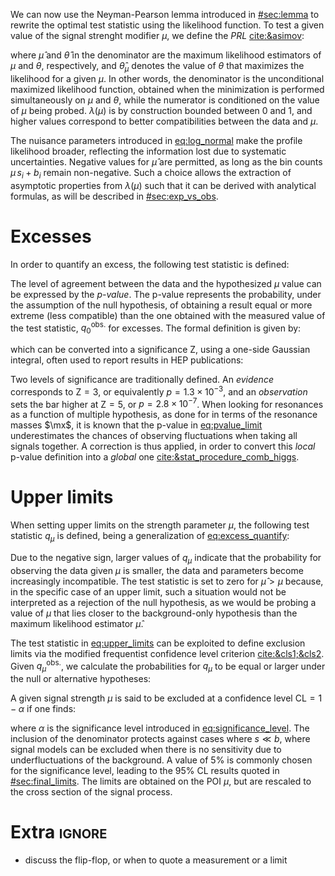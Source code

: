 :PROPERTIES:
:CUSTOM_ID: sec:cls
:END:

We can now use the Neyman-Pearson lemma introduced in [[#sec:lemma]] to rewrite the optimal test statistic using the likelihood function.
To test a given value of the signal strenght modifier $\mu$, we define the /\ac{PRL}/ [[cite:&asimov]]:

#+NAME: eq:PRL
\begin{equation}
\lambda(\mu) \equiv \frac{\mathcal{L}(\mu,\hat{\theta}_{\mu})}{\mathcal{L}(\hat{\mu},\hat{\theta})} \: ,
\end{equation}

\noindent where $\hat{\mu}$ and $\hat{\theta}$ in the denominator are the maximum likelihood estimators of $\mu$ and $\theta$, respectively, and $\hat{\theta}_{\mu}$ denotes the value of $\theta$ that maximizes the likelihood for a given $\mu$.
In other words, the denominator is the unconditional maximized likelihood function, obtained when the minimization is performed simultaneously on $\mu$ and $\theta$, while the numerator is conditioned on the value of $\mu$ being probed.
$\lambda(\mu)$ is by construction bounded between 0 and 1, and higher values correspond to better compatibilities between the data and $\mu$.

The nuisance parameters introduced in [[eq:log_normal]] make the profile likelihood broader, reflecting the information lost due to systematic uncertainties.
Negative values for $\hat{\mu}$ are permitted, as long as the bin counts $\mu\,s_i + b_i$ remain non-negative.
Such a choice allows the extraction of asymptotic properties from $\lambda(\mu)$ such that it can be derived with analytical formulas, as will be described in [[#sec:exp_vs_obs]].

* Excesses
In order to quantify an excess, the following test statistic is defined:

#+NAME: eq:excess_quantify
\begin{equation}
q_0 \equiv \left\{
        \begin{array}{ll}
        -2\ln{\lambda(0)} & \mbox{if } \hat{\mu}\geq0 \\
                0 & \mbox{if } \hat{\mu}<0
        \end{array}
      \right. \:\:\: .
\end{equation}

\noindent The level of agreement between the data and the hypothesized $\mu$ value can be expressed by the /p-value/.
The p-value represents the probability, under the assumption of the null hypothesis, of obtaining a result equal or more extreme (less compatible) than the one obtained with the measured value of the test statistic, $q_{0}^{\text{obs.}}$ for excesses.
The formal definition is given by:
#+NAME: eq:pvalue_limit
\begin{equation}
p = \int_{q_{0}^{\text{obs.}}}^{\infty} f(q_{0} | \mu=0) \, dq_{0} \: ,
\end{equation}

\noindent which can be converted into a significance Z, using a one-side Gaussian integral, often used to report results in \ac{HEP} publications:
#+NAME: eq:significance
\begin{equation}
  p_{\mu} = \int_{\text{Z}}^{+\infty} \frac{1}{\sqrt{2\pi}}e^{-x^2/2}dx \: .
\end{equation}

\noindent Two levels of significance are traditionally defined.
An /evidence/ corresponds to $\text{Z}=3$, or equivalently $p=1.3\times10^{-3}$, and an /observation/ sets the bar higher at $\text{Z}=5$, or $p=2.8\times10^{-7}$.
When looking for resonances as a function of multiple hypothesis, as done for \xhhbbtt{} in terms of the resonance masses $\mx$, it is known that the p-value in [[eq:pvalue_limit]] underestimates the chances of observing fluctuations when taking all signals together.
A correction is thus applied, in order to convert this /local/ p-value definition into a /global/ one [[cite:&stat_procedure_comb_higgs]].

* Upper limits
When setting upper limits on the strength parameter $\mu$, the following test statistic $q_{\mu}$ is defined, being a generalization of [[eq:excess_quantify]]:
#+NAME: eq:upper_limits
\begin{equation}
q_{\mu} \equiv \left\{
	\begin{array}{ll}
	  -2\ln{\lambda(\mu)} & \mbox{if } \hat{\mu}\leq\mu \\
	  0 & \mbox{if } \hat{\mu}>\mu
	\end{array}
\right. \: .
\end{equation}

\noindent Due to the negative sign, larger values of $q_{\mu}$ indicate that the probability for observing the data given $\mu$ is smaller, \ie{} the data and parameters become increasingly incompatible.
The test statistic is set to zero for $\hat{\mu}>\mu$ because, in the specific case of an upper limit, such a situation would not be interpreted as a rejection of the null hypothesis, as we would be probing a value of $\mu$ that lies closer to the background-only hypothesis than the maximum likelihood estimator $\hat{\mu}$.

The test statistic in [[eq:upper_limits]] can be exploited to define exclusion limits via the modified frequentist confidence level criterion [[cite:&cls1;&cls2]].
Given $q_{\mu}^{\text{obs.}}$, we calculate the probabilities for $q_{\mu}$ to be equal or larger under the null or alternative hypotheses:
#+NAME: eq:pvalue_like
\begin{align}
  p_{s+b} &= P(q_{\mu} \geq q_{\mu}^{\text{obs.}} | \, s + b) = \int_{q_{\mu}^{\text{obs.}}}^{\infty} f(q_{\mu} | \, s+b) \, dq_{\mu} \nonumber \\
  p_{b} &= P(q_{\mu} \geq q_{\mu}^{\text{obs.}} | \, b) = \int_{q_{\mu}^{\text{obs.}}}^{\infty} f(q_{\mu} | \, b) \, dq_{\mu}
\end{align}

\noindent A given signal strength $\mu$ is said to be excluded at a confidence level $\text{CL} = 1 - \alpha$ if one finds:
#+NAME: eq:cls
\begin{equation}
    \text{CL}_{\text{s}}(\mu) \equiv \frac{p_{s+b}}{p_b} < \alpha
\end{equation}

\noindent where $\alpha$ is the significance level introduced in [[eq:significance_level]].
The inclusion of the denominator protects against cases where $s \ll b$, where signal models can be excluded when there is no sensitivity due to underfluctuations of the background.
A value of 5% is commonly chosen for the significance level, leading to the 95% \ac{CL} results quoted in [[#sec:final_limits]].
The limits are obtained on the \ac{POI} $\mu$, but are rescaled to the cross section of the signal process.

* Extra :ignore:
+ discuss the flip-flop, or when to quote a measurement or a limit
